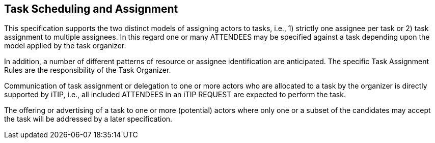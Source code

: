 [[scheduling-assignment]]

== Task Scheduling and Assignment

This specification supports the two distinct models of assigning actors to tasks, i.e., 1) strictly one assignee per task or 2) task assignment to multiple assignees. In this regard one or many ATTENDEES may be specified against a task depending upon the model applied by the task organizer.

In addition, a number of different patterns of resource or assignee identification are anticipated. The specific Task Assignment Rules are the responsibility of the Task Organizer.

Communication of task assignment or delegation to one or more actors who are allocated to a task by the organizer is directly supported by iTIP, i.e., all included ATTENDEES in an iTIP REQUEST are expected to perform the task.

The offering or advertising of a task to one or more (potential) actors where only one or a subset of the candidates may accept the task will be addressed by a later specification.
